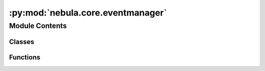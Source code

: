 :py:mod:`nebula.core.eventmanager`
==================================

.. py:module:: nebula.core.eventmanager


Module Contents
---------------

Classes
~~~~~~~

.. autoapisummary::

   nebula.core.eventmanager.EventManager



Functions
~~~~~~~~~

.. autoapisummary::

   nebula.core.eventmanager.event_handler



.. py:function:: event_handler(message_type, action)

   Decorator for registering an event handler.


.. py:class:: EventManager(default_callbacks=None)


   .. py:method:: register_event(handler_info, callback)

      Records a callback for a specific event.


   .. py:method:: unregister_event(handler_info, callback)

      Unregisters a previously registered callback for an event.


   .. py:method:: trigger_event(source, message, *args, **kwargs)
      :async:

      Triggers an event, executing all associated callbacks.


   .. py:method:: get_event_callbacks(event_name)
      :async:

      Returns the callbacks for a specific event.


   .. py:method:: get_event_callbacks_names()

      Returns the names of the registered events.



